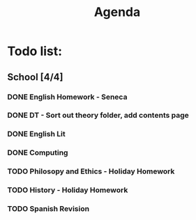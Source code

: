 #+TITLE: Agenda
#+description: TODO list, nothing to see here

* Todo list:
** School [4/4]
*** DONE English Homework - Seneca
SCHEDULED: <2021-11-07 Sun>
*** DONE DT - Sort out theory folder, add contents page
SCHEDULED: <2021-11-05 Fri>
*** DONE English Lit
SCHEDULED: <2021-12-10 Fri>
*** DONE Computing
SCHEDULED: <2021-12-10 Fri>
*** TODO Philosopy and Ethics - Holiday Homework
SCHEDULED: <2022-01-07 Fri>
*** TODO History - Holiday Homework
SCHEDULED: <2022-02-02 Wed>
*** TODO Spanish Revision
SCHEDULED: <2022-01-04 Tue>